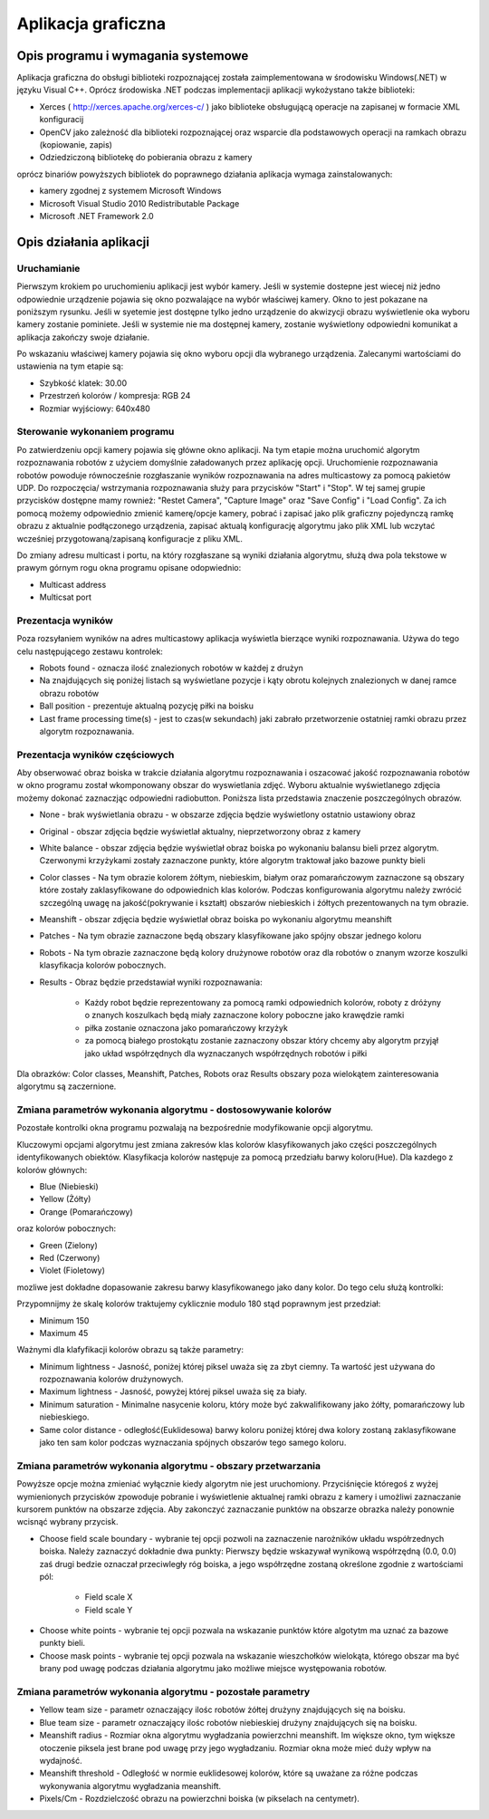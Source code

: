 .. highlight:: c

Aplikacja graficzna
-------------------

Opis programu i wymagania systemowe
***********************************

Aplikacja graficzna do obsługi biblioteki rozpoznającej została zaimplementowana w środowisku Windows(.NET) w języku Visual C++. Oprócz środowiska .NET podczas implementacji aplikacji wykożystano także biblioteki:

* Xerces ( http://xerces.apache.org/xerces-c/ ) jako biblioteke obsługującą operacje na zapisanej w formacie XML konfiguracij
* OpenCV jako zależność dla biblioteki rozpoznającej oraz wsparcie dla podstawowych operacji na ramkach obrazu (kopiowanie, zapis)
* Odziedziczoną bibliotekę do pobierania obrazu z kamery

oprócz binariów powyższych bibliotek do poprawnego działania aplikacja wymaga zainstalowanych:

* kamery zgodnej z systemem Microsoft Windows
* Microsoft Visual Studio 2010 Redistributable Package
* Microsoft .NET Framework 2.0

Opis działania aplikacji
************************

Uruchamianie
^^^^^^^^^^^^

Pierwszym krokiem po uruchomieniu aplikacji jest wybór kamery. Jeśli w systemie dostepne jest wiecej niż jedno odpowiednie urządzenie pojawia się okno pozwalające na wybór właściwej kamery. Okno to jest pokazane na poniższym rysunku. Jeśli w syetemie jest dostępne tylko jedno urządzenie do akwizycji obrazu wyświetlenie oka wyboru kamery zostanie pominiete. Jeśli w systemie nie ma dostępnej kamery, zostanie wyświetlony odpowiedni komunikat a aplikacja zakończy swoje działanie.

.. image:: /cameraChoice.png
    :align: center
    :width: 377pt
    :height: 201pt
    
Po wskazaniu właściwej kamery pojawia się okno wyboru opcji dla wybranego urządzenia. Zalecanymi wartościami do ustawienia na tym etapie są:

* Szybkość klatek: 30.00
* Przestrzeń kolorów / kompresja: RGB 24
* Rozmiar wyjściowy: 640x480

.. image:: /cameraOptions.png
    :align: center
    :width: 394pt
    :height: 302pt
    
Sterowanie wykonaniem programu
^^^^^^^^^^^^^^^^^^^^^^^^^^^^^^

.. image:: /aplicationWindow.png
    :align: center
    :width: 353pt
    :height: 211pt

Po zatwierdzeniu opcji kamery pojawia się główne okno aplikacji. Na tym etapie można uruchomić algorytm rozpoznawania robotów z użyciem domyślnie załadowanych przez aplikację opcji. Uruchomienie rozpoznawania robotów powoduje równocześnie rozgłaszanie wyników rozpoznawania na adres multicastowy za pomocą pakietów UDP. Do rozpoczęcia/ wstrzymania rozpoznawania służy para przycisków "Start" i "Stop". W tej samej grupie przycisków dostępne mamy rownież: "Restet Camera", "Capture Image" oraz "Save Config" i "Load Config". Za ich pomocą możemy odpowiednio zmienić kamerę/opcje kamery, pobrać i zapisać jako plik graficzny pojedynczą ramkę obrazu z aktualnie podłączonego urządzenia, zapisać aktualą konfigurację algorytmu jako plik XML lub wczytać wcześniej przygotowaną/zapisaną konfiguracje z pliku XML.

.. image:: /controlButtons.png
    :align: center
    :width: 237pt
    :height: 52pt
    
Do zmiany adresu multicast i portu, na który rozgłaszane są wyniki działania algorytmu, służą dwa pola tekstowe w prawym górnym rogu okna programu opisane odopwiednio:

* Multicast address
* Multicsat port

Prezentacja wyników
^^^^^^^^^^^^^^^^^^^

Poza rozsyłaniem wyników na adres multicastowy aplikacja wyświetla bierzące wyniki rozpoznawania. Używa do tego celu następującego zestawu kontrolek:

.. image:: /resultsArea.png
    :width: 325pt
    :height: 273pt

* Robots found - oznacza ilość znalezionych robotów w każdej z drużyn
* Na znajdujących się poniżej listach są wyświetlane pozycje i kąty obrotu kolejnych znalezionych w danej ramce obrazu robotów
* Ball position - prezentuje aktualną pozycję piłki na boisku
* Last frame processing time(s) - jest to czas(w sekundach) jaki zabrało przetworzenie ostatniej ramki obrazu przez algorytm rozpoznawania.

Prezentacja wyników częściowych
^^^^^^^^^^^^^^^^^^^^^^^^^^^^^^^

Aby obserwować obraz boiska w trakcie działania algorytmu rozpoznawania i oszacować jakość rozpoznawania robotów w okno programu został wkomponowany obszar do wyswietlania zdjęć. Wyboru aktualnie wyświetlanego zdjęcia możemy dokonać zaznaczjąc odpowiedni radiobutton. Poniższa lista przedstawia znaczenie poszczególnych obrazów.

.. image:: /radiobuttons.png
    :width: 89pt
    :height: 173pt

* None -  brak wyświetlania obrazu - w obszarze zdjęcia będzie wyświetlony ostatnio ustawiony obraz
* Original - obszar zdjęcia będzie wyświetlał aktualny, nieprzetworzony obraz z kamery
* White balance - obszar zdjęcia będzie wyświetlał obraz boiska po wykonaniu balansu bieli przez algorytm. Czerwonymi krzyżykami zostały zaznaczone punkty, które algorytm traktował jako bazowe punkty bieli
* Color classes - Na tym obrazie kolorem żółtym, niebieskim, białym oraz pomarańczowym zaznaczone są obszary które zostały zaklasyfikowane do odpowiednich klas kolorów. Podczas konfigurowania algorytmu należy zwrócić szczególną uwagę na jakość(pokrywanie i kształt) obszarów niebieskich i źółtych prezentowanych na tym obrazie.
* Meanshift - obszar zdjęcia będzie wyświetlał obraz boiska po wykonaniu algorytmu meanshift
* Patches - Na tym obrazie zaznaczone będą obszary klasyfikowane jako spójny obszar jednego koloru
* Robots - Na tym obrazie zaznaczone będą kolory drużynowe robotów oraz dla robotów o znanym wzorze koszulki klasyfikacja kolorów pobocznych.
* Results - Obraz będzie przedstawiał wyniki rozpoznawania:

    * Każdy robot będzie reprezentowany za pomocą ramki odpowiednich kolorów, roboty z dróżyny o znanych koszulkach będą miały zaznaczone kolory poboczne jako krawędzie ramki
    * piłka zostanie oznaczona jako pomarańczowy krzyżyk
    * za pomocą białego prostokątu zostanie zaznaczony obszar który chcemy aby algorytm przyjął jako układ współrzędnych dla wyznaczanych współrzędnych robotów i piłki
    
Dla obrazków: Color classes, Meanshift, Patches, Robots oraz Results obszary poza wielokątem zainteresowania algorytmu są zaczernione.

Zmiana parametrów wykonania algorytmu - dostosowywanie kolorów
^^^^^^^^^^^^^^^^^^^^^^^^^^^^^^^^^^^^^^^^^^^^^^^^^^^^^^^^^^^^^^

Pozostałe kontrolki okna programu pozwalają na bezpośrednie modyfikowanie opcji algorytmu.

Kluczowymi opcjami algorytmu jest zmiana zakresów klas kolorów klasyfikowanych jako części poszczególnych identyfikowanych obiektów. Klasyfikacja kolorów następuje za pomocą przedziału barwy koloru(Hue). Dla kazdego z kolorów głównych:

* Blue (Niebieski)
* Yellow (Żółty)
* Orange (Pomarańczowy)

oraz kolorów pobocznych:

* Green (Zielony)
* Red (Czerwony)
* Violet (Fioletowy)

mozliwe jest dokładne dopasowanie zakresu barwy klasyfikowanego jako dany kolor. Do tego celu służą kontrolki:

.. image:: /colors.png
    :align: center
    :width: 458pt
    :height: 192pt

Przypomnijmy że skalę kolorów traktujemy cyklicznie modulo 180 stąd poprawnym jest przedział:

* Minimum 150
* Maximum 45

Ważnymi dla klafyfikacji kolorów obrazu są także parametry:

.. image:: /otherControlsColors.png
    :width: 195pt
    :height: 126pt

* Minimum lightness - Jasność, poniżej której piksel uważa się za zbyt ciemny. Ta wartość jest używana do rozpoznawania kolorów drużynowych.
* Maximum lightness - Jasność, powyżej której piksel uważa się za biały.
* Minimum saturation - Minimalne nasycenie koloru, który może być zakwalifikowany jako żółty, pomarańczowy lub niebieskiego.
* Same color distance - odległość(Euklidesowa) barwy koloru poniżej której dwa kolory zostaną zaklasyfikowane jako ten sam kolor podczas wyznaczania spójnych obszarów tego samego koloru.

Zmiana parametrów wykonania algorytmu - obszary przetwarzania
^^^^^^^^^^^^^^^^^^^^^^^^^^^^^^^^^^^^^^^^^^^^^^^^^^^^^^^^^^^^^

.. image:: /chooseButtons.png
    :align: center
    :width: 145pt
    :height: 86pt

Powyższe opcje można zmieniać wyłącznie kiedy algorytm nie jest uruchomiony. Przyciśnięcie któregoś z wyżej wymienionych przycisków zpowoduje pobranie i wyświetlenie aktualnej ramki obrazu z kamery i umożliwi zaznaczanie kursorem punktów na obszarze zdjęcia. Aby zakonczyć zaznaczanie punktów na obszarze obrazka należy ponownie wcisnąć wybrany przycisk.

* Choose field scale boundary - wybranie tej opcji pozwoli na zaznaczenie narożników układu współrzednych boiska. Należy zaznaczyć dokładnie dwa punkty: Pierwszy będzie wskazywał wynikową współrzędną (0.0, 0.0) zaś drugi bedzie oznaczał przeciwległy róg boiska, a jego współrzędne zostaną określone zgodnie z wartościami pól:

	* Field scale X
	* Field scale Y
	
.. image:: /fieldScale.png
    :width: 194pt
    :height: 49pt
    
* Choose white points - wybranie tej opcji pozwala na wskazanie punktów które algotytm ma uznać za bazowe punkty bieli.
* Choose mask points - wybranie tej  opcji pozwala na wskazanie wieszchołków wielokąta, którego obszar ma być brany pod uwagę podczas działania algorytmu jako możliwe miejsce występowania robotów.

Zmiana parametrów wykonania algorytmu - pozostałe parametry
^^^^^^^^^^^^^^^^^^^^^^^^^^^^^^^^^^^^^^^^^^^^^^^^^^^^^^^^^^^

.. image:: /otherControlsMeanshift.png
    :width: 197pt
    :height: 126pt
    
* Yellow team size - parametr oznaczający ilośc robotów żółtej drużyny znajdujących się na boisku.
* Blue team size - parametr oznaczający ilośc robotów niebieskiej drużyny znajdujących się na boisku.
* Meanshift radius - Rozmiar okna algorytmu wygładzania powierzchni meanshift. Im większe okno, tym większe otoczenie piksela jest brane pod uwagę przy jego wygładzaniu. Rozmiar okna może mieć duży wpływ na wydajność.
* Meanshift threshold - Odległość w normie euklidesowej kolorów, które są uważane za różne podczas wykonywania algorytmu wygładzania meanshift.
* Pixels/Cm - Rozdzielczość obrazu na powierzchni boiska (w pikselach na centymetr).


